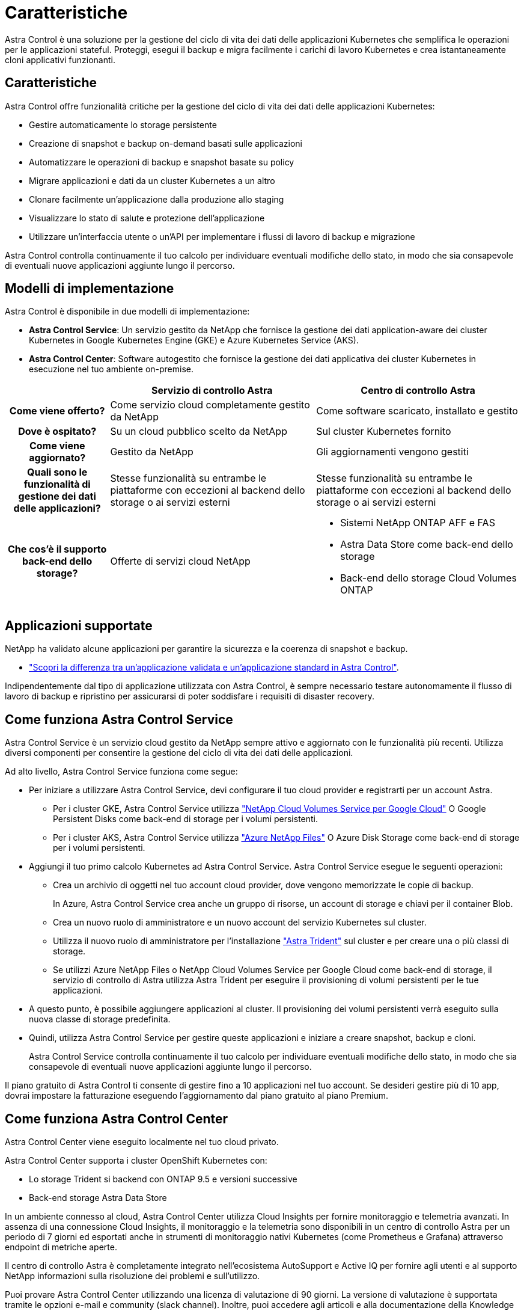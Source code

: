 = Caratteristiche
:allow-uri-read: 


Astra Control è una soluzione per la gestione del ciclo di vita dei dati delle applicazioni Kubernetes che semplifica le operazioni per le applicazioni stateful. Proteggi, esegui il backup e migra facilmente i carichi di lavoro Kubernetes e crea istantaneamente cloni applicativi funzionanti.



== Caratteristiche

Astra Control offre funzionalità critiche per la gestione del ciclo di vita dei dati delle applicazioni Kubernetes:

* Gestire automaticamente lo storage persistente
* Creazione di snapshot e backup on-demand basati sulle applicazioni
* Automatizzare le operazioni di backup e snapshot basate su policy
* Migrare applicazioni e dati da un cluster Kubernetes a un altro
* Clonare facilmente un'applicazione dalla produzione allo staging
* Visualizzare lo stato di salute e protezione dell'applicazione
* Utilizzare un'interfaccia utente o un'API per implementare i flussi di lavoro di backup e migrazione


Astra Control controlla continuamente il tuo calcolo per individuare eventuali modifiche dello stato, in modo che sia consapevole di eventuali nuove applicazioni aggiunte lungo il percorso.



== Modelli di implementazione

Astra Control è disponibile in due modelli di implementazione:

* *Astra Control Service*: Un servizio gestito da NetApp che fornisce la gestione dei dati application-aware dei cluster Kubernetes in Google Kubernetes Engine (GKE) e Azure Kubernetes Service (AKS).
* *Astra Control Center*: Software autogestito che fornisce la gestione dei dati applicativa dei cluster Kubernetes in esecuzione nel tuo ambiente on-premise.


[cols="1h,2d,2a"]
|===
|  | Servizio di controllo Astra | Centro di controllo Astra 


| Come viene offerto? | Come servizio cloud completamente gestito da NetApp  a| 
Come software scaricato, installato e gestito



| Dove è ospitato? | Su un cloud pubblico scelto da NetApp  a| 
Sul cluster Kubernetes fornito



| Come viene aggiornato? | Gestito da NetApp  a| 
Gli aggiornamenti vengono gestiti



| Quali sono le funzionalità di gestione dei dati delle applicazioni? | Stesse funzionalità su entrambe le piattaforme con eccezioni al backend dello storage o ai servizi esterni  a| 
Stesse funzionalità su entrambe le piattaforme con eccezioni al backend dello storage o ai servizi esterni



| Che cos'è il supporto back-end dello storage? | Offerte di servizi cloud NetApp  a| 
* Sistemi NetApp ONTAP AFF e FAS
* Astra Data Store come back-end dello storage
* Back-end dello storage Cloud Volumes ONTAP


|===


== Applicazioni supportate

NetApp ha validato alcune applicazioni per garantire la sicurezza e la coerenza di snapshot e backup.

* link:../concepts/validated-vs-standard.html#validated-apps["Scopri la differenza tra un'applicazione validata e un'applicazione standard in Astra Control"^].


Indipendentemente dal tipo di applicazione utilizzata con Astra Control, è sempre necessario testare autonomamente il flusso di lavoro di backup e ripristino per assicurarsi di poter soddisfare i requisiti di disaster recovery.



== Come funziona Astra Control Service

Astra Control Service è un servizio cloud gestito da NetApp sempre attivo e aggiornato con le funzionalità più recenti. Utilizza diversi componenti per consentire la gestione del ciclo di vita dei dati delle applicazioni.

Ad alto livello, Astra Control Service funziona come segue:

* Per iniziare a utilizzare Astra Control Service, devi configurare il tuo cloud provider e registrarti per un account Astra.
+
** Per i cluster GKE, Astra Control Service utilizza https://cloud.netapp.com/cloud-volumes-service-for-gcp["NetApp Cloud Volumes Service per Google Cloud"^] O Google Persistent Disks come back-end di storage per i volumi persistenti.
** Per i cluster AKS, Astra Control Service utilizza https://cloud.netapp.com/azure-netapp-files["Azure NetApp Files"^] O Azure Disk Storage come back-end di storage per i volumi persistenti.


* Aggiungi il tuo primo calcolo Kubernetes ad Astra Control Service. Astra Control Service esegue le seguenti operazioni:
+
** Crea un archivio di oggetti nel tuo account cloud provider, dove vengono memorizzate le copie di backup.
+
In Azure, Astra Control Service crea anche un gruppo di risorse, un account di storage e chiavi per il container Blob.

** Crea un nuovo ruolo di amministratore e un nuovo account del servizio Kubernetes sul cluster.
** Utilizza il nuovo ruolo di amministratore per l'installazione https://docs.netapp.com/us-en/trident/index.html["Astra Trident"^] sul cluster e per creare una o più classi di storage.
** Se utilizzi Azure NetApp Files o NetApp Cloud Volumes Service per Google Cloud come back-end di storage, il servizio di controllo di Astra utilizza Astra Trident per eseguire il provisioning di volumi persistenti per le tue applicazioni.


* A questo punto, è possibile aggiungere applicazioni al cluster. Il provisioning dei volumi persistenti verrà eseguito sulla nuova classe di storage predefinita.
* Quindi, utilizza Astra Control Service per gestire queste applicazioni e iniziare a creare snapshot, backup e cloni.
+
Astra Control Service controlla continuamente il tuo calcolo per individuare eventuali modifiche dello stato, in modo che sia consapevole di eventuali nuove applicazioni aggiunte lungo il percorso.



Il piano gratuito di Astra Control ti consente di gestire fino a 10 applicazioni nel tuo account. Se desideri gestire più di 10 app, dovrai impostare la fatturazione eseguendo l'aggiornamento dal piano gratuito al piano Premium.



== Come funziona Astra Control Center

Astra Control Center viene eseguito localmente nel tuo cloud privato.

Astra Control Center supporta i cluster OpenShift Kubernetes con:

* Lo storage Trident si backend con ONTAP 9.5 e versioni successive
* Back-end storage Astra Data Store


In un ambiente connesso al cloud, Astra Control Center utilizza Cloud Insights per fornire monitoraggio e telemetria avanzati. In assenza di una connessione Cloud Insights, il monitoraggio e la telemetria sono disponibili in un centro di controllo Astra per un periodo di 7 giorni ed esportati anche in strumenti di monitoraggio nativi Kubernetes (come Prometheus e Grafana) attraverso endpoint di metriche aperte.

Il centro di controllo Astra è completamente integrato nell'ecosistema AutoSupport e Active IQ per fornire agli utenti e al supporto NetApp informazioni sulla risoluzione dei problemi e sull'utilizzo.

Puoi provare Astra Control Center utilizzando una licenza di valutazione di 90 giorni. La versione di valutazione è supportata tramite le opzioni e-mail e community (slack channel). Inoltre, puoi accedere agli articoli e alla documentazione della Knowledge base dalla dashboard di supporto all'interno del prodotto.

Per installare e utilizzare Astra Control Center, è necessario soddisfare determinati requisiti https://docs.netapp.com/us-en/astra-control-center/get-started/requirements.html["requisiti"].

Ad alto livello, Astra Control Center funziona come segue:

* Astra Control Center viene installato nel proprio ambiente locale. Scopri di più su come https://docs.netapp.com/us-en/astra-control-center/get-started/install_acc.html["Installare Astra Control Center"].
* È possibile completare alcune attività di configurazione, come ad esempio:
+
** Impostare la licenza.
** Aggiungere il primo cluster.
** Aggiungere il backend di storage rilevato quando si aggiunge il cluster.
** Aggiungi un bucket di store di oggetti che memorizzerà i backup delle tue app.




Scopri di più su come https://docs.netapp.com/us-en/astra-control-center/get-started/setup_overview.html["Configurare Astra Control Center"].

Astra Control Center esegue questa operazione:

* Scopre i dettagli sui cluster Kubernetes gestiti.
* Rileva la configurazione di Astra Trident o Astra Data Store sui cluster che si sceglie di gestire e consente di monitorare i backend dello storage.
* Rileva le applicazioni su tali cluster e ti consente di gestirle e proteggerle.


È possibile aggiungere applicazioni al cluster. In alternativa, se nel cluster gestito sono già presenti alcune applicazioni, puoi utilizzare Astra Control Center per rilevarle e gestirle. Quindi, utilizza Astra Control Center per creare snapshot, backup e cloni.



== Per ulteriori informazioni

* https://docs.netapp.com/us-en/astra/index.html["Documentazione del servizio Astra Control"^]
* https://docs.netapp.com/us-en/astra-control-center/index.html["Documentazione di Astra Control Center"^]
* https://docs.netapp.com/us-en/astra-data-store/index.html["Documentazione di Astra Data Store"]
* https://docs.netapp.com/us-en/trident/index.html["Documentazione di Astra Trident"^]
* https://docs.netapp.com/us-en/astra-automation-2204/index.html["Utilizzare l'API di controllo Astra"^]
* https://docs.netapp.com/us-en/cloudinsights/["Documentazione Cloud Insights"^]
* https://docs.netapp.com/us-en/ontap/index.html["Documentazione ONTAP"^]

